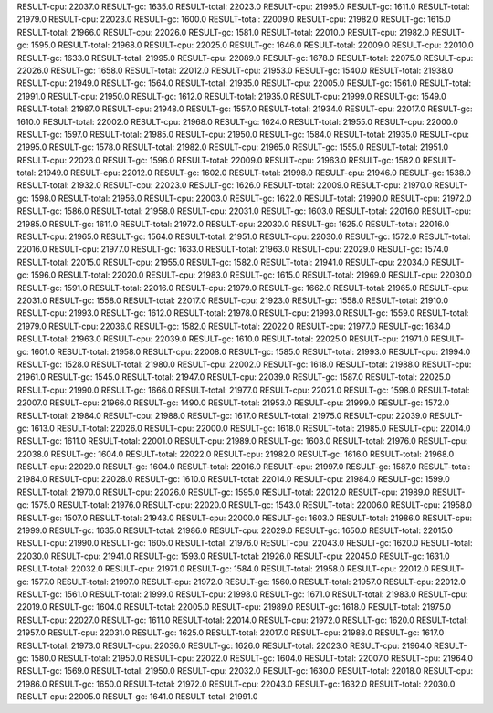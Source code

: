 RESULT-cpu: 22037.0
RESULT-gc: 1635.0
RESULT-total: 22023.0
RESULT-cpu: 21995.0
RESULT-gc: 1611.0
RESULT-total: 21979.0
RESULT-cpu: 22023.0
RESULT-gc: 1600.0
RESULT-total: 22009.0
RESULT-cpu: 21982.0
RESULT-gc: 1615.0
RESULT-total: 21966.0
RESULT-cpu: 22026.0
RESULT-gc: 1581.0
RESULT-total: 22010.0
RESULT-cpu: 21982.0
RESULT-gc: 1595.0
RESULT-total: 21968.0
RESULT-cpu: 22025.0
RESULT-gc: 1646.0
RESULT-total: 22009.0
RESULT-cpu: 22010.0
RESULT-gc: 1633.0
RESULT-total: 21995.0
RESULT-cpu: 22089.0
RESULT-gc: 1678.0
RESULT-total: 22075.0
RESULT-cpu: 22026.0
RESULT-gc: 1658.0
RESULT-total: 22012.0
RESULT-cpu: 21953.0
RESULT-gc: 1540.0
RESULT-total: 21938.0
RESULT-cpu: 21949.0
RESULT-gc: 1564.0
RESULT-total: 21935.0
RESULT-cpu: 22005.0
RESULT-gc: 1561.0
RESULT-total: 21991.0
RESULT-cpu: 21950.0
RESULT-gc: 1612.0
RESULT-total: 21935.0
RESULT-cpu: 21999.0
RESULT-gc: 1549.0
RESULT-total: 21987.0
RESULT-cpu: 21948.0
RESULT-gc: 1557.0
RESULT-total: 21934.0
RESULT-cpu: 22017.0
RESULT-gc: 1610.0
RESULT-total: 22002.0
RESULT-cpu: 21968.0
RESULT-gc: 1624.0
RESULT-total: 21955.0
RESULT-cpu: 22000.0
RESULT-gc: 1597.0
RESULT-total: 21985.0
RESULT-cpu: 21950.0
RESULT-gc: 1584.0
RESULT-total: 21935.0
RESULT-cpu: 21995.0
RESULT-gc: 1578.0
RESULT-total: 21982.0
RESULT-cpu: 21965.0
RESULT-gc: 1555.0
RESULT-total: 21951.0
RESULT-cpu: 22023.0
RESULT-gc: 1596.0
RESULT-total: 22009.0
RESULT-cpu: 21963.0
RESULT-gc: 1582.0
RESULT-total: 21949.0
RESULT-cpu: 22012.0
RESULT-gc: 1602.0
RESULT-total: 21998.0
RESULT-cpu: 21946.0
RESULT-gc: 1538.0
RESULT-total: 21932.0
RESULT-cpu: 22023.0
RESULT-gc: 1626.0
RESULT-total: 22009.0
RESULT-cpu: 21970.0
RESULT-gc: 1598.0
RESULT-total: 21956.0
RESULT-cpu: 22003.0
RESULT-gc: 1622.0
RESULT-total: 21990.0
RESULT-cpu: 21972.0
RESULT-gc: 1586.0
RESULT-total: 21958.0
RESULT-cpu: 22031.0
RESULT-gc: 1603.0
RESULT-total: 22016.0
RESULT-cpu: 21985.0
RESULT-gc: 1611.0
RESULT-total: 21972.0
RESULT-cpu: 22030.0
RESULT-gc: 1625.0
RESULT-total: 22016.0
RESULT-cpu: 21965.0
RESULT-gc: 1564.0
RESULT-total: 21951.0
RESULT-cpu: 22030.0
RESULT-gc: 1572.0
RESULT-total: 22016.0
RESULT-cpu: 21977.0
RESULT-gc: 1633.0
RESULT-total: 21963.0
RESULT-cpu: 22029.0
RESULT-gc: 1574.0
RESULT-total: 22015.0
RESULT-cpu: 21955.0
RESULT-gc: 1582.0
RESULT-total: 21941.0
RESULT-cpu: 22034.0
RESULT-gc: 1596.0
RESULT-total: 22020.0
RESULT-cpu: 21983.0
RESULT-gc: 1615.0
RESULT-total: 21969.0
RESULT-cpu: 22030.0
RESULT-gc: 1591.0
RESULT-total: 22016.0
RESULT-cpu: 21979.0
RESULT-gc: 1662.0
RESULT-total: 21965.0
RESULT-cpu: 22031.0
RESULT-gc: 1558.0
RESULT-total: 22017.0
RESULT-cpu: 21923.0
RESULT-gc: 1558.0
RESULT-total: 21910.0
RESULT-cpu: 21993.0
RESULT-gc: 1612.0
RESULT-total: 21978.0
RESULT-cpu: 21993.0
RESULT-gc: 1559.0
RESULT-total: 21979.0
RESULT-cpu: 22036.0
RESULT-gc: 1582.0
RESULT-total: 22022.0
RESULT-cpu: 21977.0
RESULT-gc: 1634.0
RESULT-total: 21963.0
RESULT-cpu: 22039.0
RESULT-gc: 1610.0
RESULT-total: 22025.0
RESULT-cpu: 21971.0
RESULT-gc: 1601.0
RESULT-total: 21958.0
RESULT-cpu: 22008.0
RESULT-gc: 1585.0
RESULT-total: 21993.0
RESULT-cpu: 21994.0
RESULT-gc: 1528.0
RESULT-total: 21980.0
RESULT-cpu: 22002.0
RESULT-gc: 1618.0
RESULT-total: 21988.0
RESULT-cpu: 21961.0
RESULT-gc: 1545.0
RESULT-total: 21947.0
RESULT-cpu: 22039.0
RESULT-gc: 1587.0
RESULT-total: 22025.0
RESULT-cpu: 21990.0
RESULT-gc: 1666.0
RESULT-total: 21977.0
RESULT-cpu: 22021.0
RESULT-gc: 1598.0
RESULT-total: 22007.0
RESULT-cpu: 21966.0
RESULT-gc: 1490.0
RESULT-total: 21953.0
RESULT-cpu: 21999.0
RESULT-gc: 1572.0
RESULT-total: 21984.0
RESULT-cpu: 21988.0
RESULT-gc: 1617.0
RESULT-total: 21975.0
RESULT-cpu: 22039.0
RESULT-gc: 1613.0
RESULT-total: 22026.0
RESULT-cpu: 22000.0
RESULT-gc: 1618.0
RESULT-total: 21985.0
RESULT-cpu: 22014.0
RESULT-gc: 1611.0
RESULT-total: 22001.0
RESULT-cpu: 21989.0
RESULT-gc: 1603.0
RESULT-total: 21976.0
RESULT-cpu: 22038.0
RESULT-gc: 1604.0
RESULT-total: 22022.0
RESULT-cpu: 21982.0
RESULT-gc: 1616.0
RESULT-total: 21968.0
RESULT-cpu: 22029.0
RESULT-gc: 1604.0
RESULT-total: 22016.0
RESULT-cpu: 21997.0
RESULT-gc: 1587.0
RESULT-total: 21984.0
RESULT-cpu: 22028.0
RESULT-gc: 1610.0
RESULT-total: 22014.0
RESULT-cpu: 21984.0
RESULT-gc: 1599.0
RESULT-total: 21970.0
RESULT-cpu: 22026.0
RESULT-gc: 1595.0
RESULT-total: 22012.0
RESULT-cpu: 21989.0
RESULT-gc: 1575.0
RESULT-total: 21976.0
RESULT-cpu: 22020.0
RESULT-gc: 1543.0
RESULT-total: 22006.0
RESULT-cpu: 21958.0
RESULT-gc: 1507.0
RESULT-total: 21943.0
RESULT-cpu: 22000.0
RESULT-gc: 1603.0
RESULT-total: 21986.0
RESULT-cpu: 21999.0
RESULT-gc: 1635.0
RESULT-total: 21986.0
RESULT-cpu: 22029.0
RESULT-gc: 1650.0
RESULT-total: 22015.0
RESULT-cpu: 21990.0
RESULT-gc: 1605.0
RESULT-total: 21976.0
RESULT-cpu: 22043.0
RESULT-gc: 1620.0
RESULT-total: 22030.0
RESULT-cpu: 21941.0
RESULT-gc: 1593.0
RESULT-total: 21926.0
RESULT-cpu: 22045.0
RESULT-gc: 1631.0
RESULT-total: 22032.0
RESULT-cpu: 21971.0
RESULT-gc: 1584.0
RESULT-total: 21958.0
RESULT-cpu: 22012.0
RESULT-gc: 1577.0
RESULT-total: 21997.0
RESULT-cpu: 21972.0
RESULT-gc: 1560.0
RESULT-total: 21957.0
RESULT-cpu: 22012.0
RESULT-gc: 1561.0
RESULT-total: 21999.0
RESULT-cpu: 21998.0
RESULT-gc: 1671.0
RESULT-total: 21983.0
RESULT-cpu: 22019.0
RESULT-gc: 1604.0
RESULT-total: 22005.0
RESULT-cpu: 21989.0
RESULT-gc: 1618.0
RESULT-total: 21975.0
RESULT-cpu: 22027.0
RESULT-gc: 1611.0
RESULT-total: 22014.0
RESULT-cpu: 21972.0
RESULT-gc: 1620.0
RESULT-total: 21957.0
RESULT-cpu: 22031.0
RESULT-gc: 1625.0
RESULT-total: 22017.0
RESULT-cpu: 21988.0
RESULT-gc: 1617.0
RESULT-total: 21973.0
RESULT-cpu: 22036.0
RESULT-gc: 1626.0
RESULT-total: 22023.0
RESULT-cpu: 21964.0
RESULT-gc: 1580.0
RESULT-total: 21950.0
RESULT-cpu: 22022.0
RESULT-gc: 1604.0
RESULT-total: 22007.0
RESULT-cpu: 21964.0
RESULT-gc: 1569.0
RESULT-total: 21950.0
RESULT-cpu: 22032.0
RESULT-gc: 1630.0
RESULT-total: 22018.0
RESULT-cpu: 21986.0
RESULT-gc: 1650.0
RESULT-total: 21972.0
RESULT-cpu: 22043.0
RESULT-gc: 1632.0
RESULT-total: 22030.0
RESULT-cpu: 22005.0
RESULT-gc: 1641.0
RESULT-total: 21991.0
